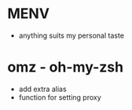 * MENV
  - anything suits my personal taste
* omz - oh-my-zsh
  - add extra alias
  - function for setting proxy
